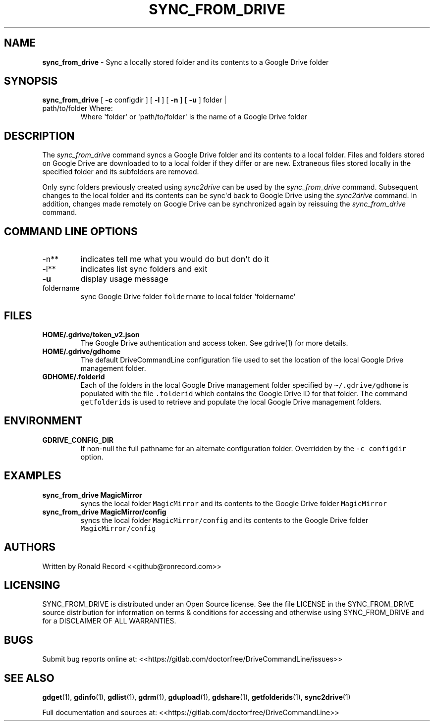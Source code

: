 .\" Automatically generated by Pandoc 2.16.2
.\"
.TH "SYNC_FROM_DRIVE" "1" "January 04, 2022" "sync_from_drive 2.1.1" "User Manual"
.hy
.SH NAME
.PP
\f[B]sync_from_drive\f[R] - Sync a locally stored folder and its
contents to a Google Drive folder
.SH SYNOPSIS
.TP
\f[B]sync_from_drive\f[R] [ \f[B]-c\f[R] configdir ] [ \f[B]-l\f[R] ] [ \f[B]-n\f[R] ] [ \f[B]-u\f[R] ] folder | path/to/folder Where:
Where \[aq]folder\[aq] or \[aq]path/to/folder\[aq] is the name of a
Google Drive folder
.SH DESCRIPTION
.PP
The \f[I]sync_from_drive\f[R] command syncs a Google Drive folder and
its contents to a local folder.
Files and folders stored on Google Drive are downloaded to to a local
folder if they differ or are new.
Extraneous files stored locally in the specified folder and its
subfolders are removed.
.PP
Only sync folders previously created using \f[I]sync2drive\f[R] can be
used by the \f[I]sync_from_drive\f[R] command.
Subsequent changes to the local folder and its contents can be
sync\[aq]d back to Google Drive using the \f[I]sync2drive\f[R] command.
In addition, changes made remotely on Google Drive can be synchronized
again by reissuing the \f[I]sync_from_drive\f[R] command.
.SH COMMAND LINE OPTIONS
.TP
-n**
indicates tell me what you would do but don\[aq]t do it
.TP
-l**
indicates list sync folders and exit
.TP
\f[B]-u\f[R]
display usage message
.TP
foldername
sync Google Drive folder \f[C]foldername\f[R] to local folder
\[aq]foldername\[aq]
.SH FILES
.TP
\f[B]HOME/.gdrive/token_v2.json\f[R]
The Google Drive authentication and access token.
See gdrive(1) for more details.
.TP
\f[B]HOME/.gdrive/gdhome\f[R]
The default DriveCommandLine configuration file used to set the location
of the local Google Drive management folder.
.TP
\f[B]GDHOME/.folderid\f[R]
Each of the folders in the local Google Drive management folder
specified by \f[C]\[ti]/.gdrive/gdhome\f[R] is populated with the file
\f[C].folderid\f[R] which contains the Google Drive ID for that folder.
The command \f[C]getfolderids\f[R] is used to retrieve and populate the
local Google Drive management folders.
.SH ENVIRONMENT
.TP
\f[B]GDRIVE_CONFIG_DIR\f[R]
If non-null the full pathname for an alternate configuration folder.
Overridden by the \f[C]-c configdir\f[R] option.
.SH EXAMPLES
.TP
\f[B]sync_from_drive MagicMirror\f[R]
syncs the local folder \f[C]MagicMirror\f[R] and its contents to the
Google Drive folder \f[C]MagicMirror\f[R]
.TP
\f[B]sync_from_drive MagicMirror/config\f[R]
syncs the local folder \f[C]MagicMirror/config\f[R] and its contents to
the Google Drive folder \f[C]MagicMirror/config\f[R]
.SH AUTHORS
.PP
Written by Ronald Record <<github@ronrecord.com>>
.SH LICENSING
.PP
SYNC_FROM_DRIVE is distributed under an Open Source license.
See the file LICENSE in the SYNC_FROM_DRIVE source distribution for
information on terms & conditions for accessing and otherwise using
SYNC_FROM_DRIVE and for a DISCLAIMER OF ALL WARRANTIES.
.SH BUGS
.PP
Submit bug reports online at:
<<https://gitlab.com/doctorfree/DriveCommandLine/issues>>
.SH SEE ALSO
.PP
\f[B]gdget\f[R](1), \f[B]gdinfo\f[R](1), \f[B]gdlist\f[R](1),
\f[B]gdrm\f[R](1), \f[B]gdupload\f[R](1), \f[B]gdshare\f[R](1),
\f[B]getfolderids\f[R](1), \f[B]sync2drive\f[R](1)
.PP
Full documentation and sources at:
<<https://gitlab.com/doctorfree/DriveCommandLine>>
